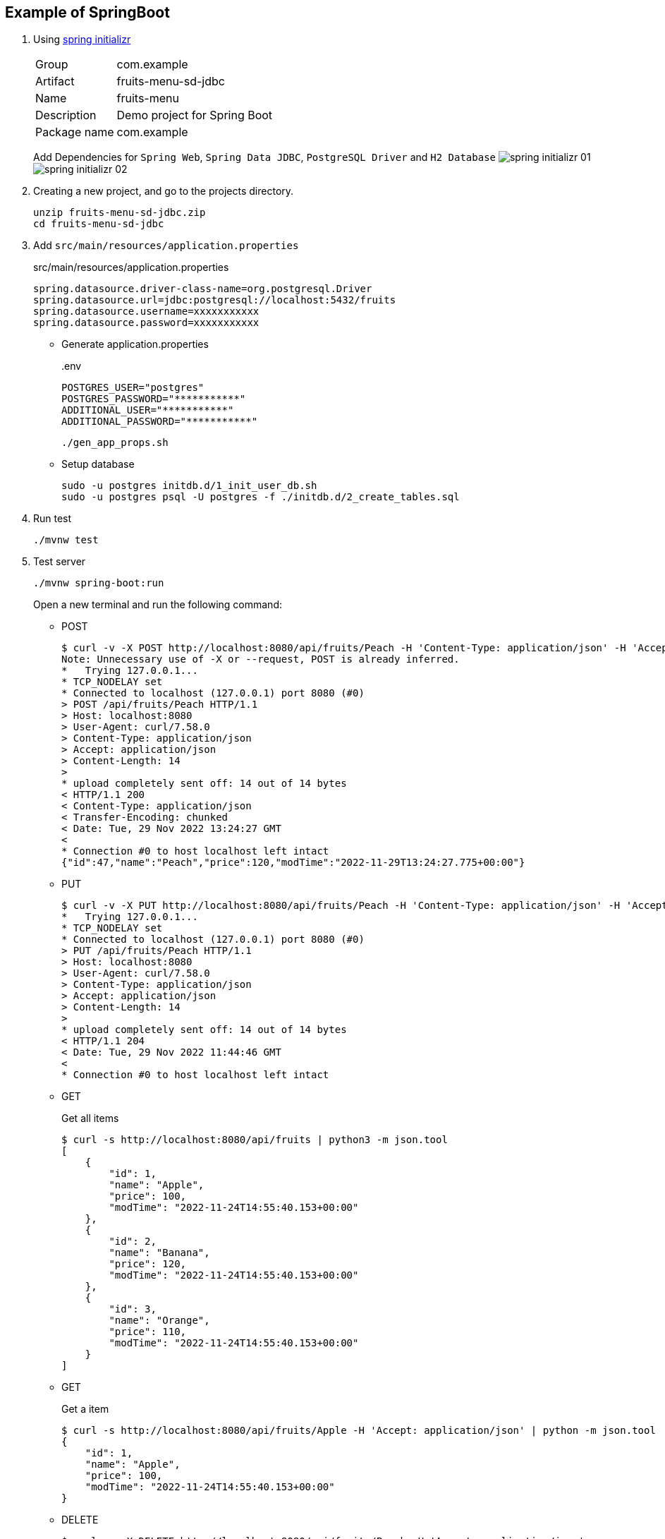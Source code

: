 ifndef::imagesdir[]
:imagesdir: docs/images
endif::[]

== Example of SpringBoot

. Using https://start.spring.io/[spring initializr^]
+
--
[horizontal]
Group:: com.example
Artifact:: fruits-menu-sd-jdbc
Name:: fruits-menu
Description:: Demo project for Spring Boot
Package name:: com.example
--
+
Add Dependencies for `Spring Web`, `Spring Data JDBC`, `PostgreSQL Driver` and `H2 Database`
image:spring-initializr-01.png[] +
image:spring-initializr-02.png[]

. Creating a new project, and go to the projects directory.
+
[source,shell]
----
unzip fruits-menu-sd-jdbc.zip
cd fruits-menu-sd-jdbc
----

. Add `src/main/resources/application.properties`
+
[source,properties]
.src/main/resources/application.properties
----
spring.datasource.driver-class-name=org.postgresql.Driver
spring.datasource.url=jdbc:postgresql://localhost:5432/fruits
spring.datasource.username=xxxxxxxxxxx
spring.datasource.password=xxxxxxxxxxx
----

* Generate application.properties
+
[source,shell]
..env
----
POSTGRES_USER="postgres"
POSTGRES_PASSWORD="***********"
ADDITIONAL_USER="***********"
ADDITIONAL_PASSWORD="***********"
----
+
[source,shell]
----
./gen_app_props.sh
----

* Setup database
+
[source,shell]
----
sudo -u postgres initdb.d/1_init_user_db.sh
sudo -u postgres psql -U postgres -f ./initdb.d/2_create_tables.sql
----

. Run test
+
[source,shell]
----
./mvnw test
----

. Test server
+
[source,shell]
----
./mvnw spring-boot:run
----
+
Open a new terminal and run the following command:

* POST
+
[source,console]
----
$ curl -v -X POST http://localhost:8080/api/fruits/Peach -H 'Content-Type: application/json' -H 'Accept: application/json' -d '{"price": 120}'
Note: Unnecessary use of -X or --request, POST is already inferred.
*   Trying 127.0.0.1...
* TCP_NODELAY set
* Connected to localhost (127.0.0.1) port 8080 (#0)
> POST /api/fruits/Peach HTTP/1.1
> Host: localhost:8080
> User-Agent: curl/7.58.0
> Content-Type: application/json
> Accept: application/json
> Content-Length: 14
>
* upload completely sent off: 14 out of 14 bytes
< HTTP/1.1 200
< Content-Type: application/json
< Transfer-Encoding: chunked
< Date: Tue, 29 Nov 2022 13:24:27 GMT
<
* Connection #0 to host localhost left intact
{"id":47,"name":"Peach","price":120,"modTime":"2022-11-29T13:24:27.775+00:00"}
----

* PUT
+
[source,console]
----
$ curl -v -X PUT http://localhost:8080/api/fruits/Peach -H 'Content-Type: application/json' -H 'Accept: application/json' -d '{"price": 110}'
*   Trying 127.0.0.1...
* TCP_NODELAY set
* Connected to localhost (127.0.0.1) port 8080 (#0)
> PUT /api/fruits/Peach HTTP/1.1
> Host: localhost:8080
> User-Agent: curl/7.58.0
> Content-Type: application/json
> Accept: application/json
> Content-Length: 14
>
* upload completely sent off: 14 out of 14 bytes
< HTTP/1.1 204
< Date: Tue, 29 Nov 2022 11:44:46 GMT
<
* Connection #0 to host localhost left intact
----

* GET
+
[source,console]
.Get all items
----
$ curl -s http://localhost:8080/api/fruits | python3 -m json.tool
[
    {
        "id": 1,
        "name": "Apple",
        "price": 100,
        "modTime": "2022-11-24T14:55:40.153+00:00"
    },
    {
        "id": 2,
        "name": "Banana",
        "price": 120,
        "modTime": "2022-11-24T14:55:40.153+00:00"
    },
    {
        "id": 3,
        "name": "Orange",
        "price": 110,
        "modTime": "2022-11-24T14:55:40.153+00:00"
    }
]
----

* GET
+
[source,console]
.Get a item
----
$ curl -s http://localhost:8080/api/fruits/Apple -H 'Accept: application/json' | python -m json.tool
{
    "id": 1,
    "name": "Apple",
    "price": 100,
    "modTime": "2022-11-24T14:55:40.153+00:00"
}
----

* DELETE
+
[source,console]
----
$ curl -v -X DELETE http://localhost:8080/api/fruits/Peach -H 'Accept: application/json'
*   Trying 127.0.0.1...
* TCP_NODELAY set
* Connected to localhost (127.0.0.1) port 8080 (#0)
> DELETE /api/fruits/Peach HTTP/1.1
> Host: localhost:8080
> User-Agent: curl/7.58.0
> Accept: application/json
>
< HTTP/1.1 204
< Date: Tue, 29 Nov 2022 13:24:10 GMT
<
* Connection #0 to host localhost left intact
----

. Make a package
+
[source,shell]
----
./mvnw package
----

. Generate jar file
+
----
$ ./mvnw package spring-boot:repackage
...
$ java -jar target/fruits-menu-0.0.1-SNAPSHOT.jar
....
----
+
----
$ curl -s http://localhost:8080/api/fruits | python3 -m json.tool
[
    {
        "id": 1,
        "name": "Apple",
        "price": 100,
        "modTime": "2022-09-24T07:10:53.324+00:00"
    },
    {
        "id": 2,
        "name": "Banana",
        "price": 120,
        "modTime": "2022-09-24T07:10:53.324+00:00"
    },
    {
        "id": 3,
        "name": "Orange",
        "price": 110,
        "modTime": "2022-09-24T07:10:53.324+00:00"
    }
]
----

. cleans up artifacts created by prior builds
+
[source,shell]
----
./mvnw clean
----

=== Build docker image

. Start the docker service (if not running)
+
[source,shell]
----
sudo service docker start
----

. Build a docker image
+
[source,shell]
----
./mvnw spring-boot:build-image
----
+
[source,console]
.Results
----
$ docker image ls --filter='reference=fruits-menu'
REPOSITORY    TAG              IMAGE ID       CREATED        SIZE
fruits-menu   0.0.1-SNAPSHOT   3805ebdbca13   42 years ago   296MB
----

. Create `.env.postgres` +
Defining properties with double quotes fails.
+
[source,plaintext]
----
POSTGRES_USER=postgres
POSTGRES_PASSWORD=************
ADDITIONAL_USER=db_user1
ADDITIONAL_PASSWORD=************
----

. Create `.env.spring` +
Defining properties with double quotes fails.
+
[source,plaintext]
----
SPRING_DATASOURCE_URL=jdbc:postgresql://postgres:5432/fruits
SPRING_DATASOURCE_USERNAME=db_user1
SPRING_DATASOURCE_PASSWORD==************
SPRING_JPA_HIBERNATE_DDL_AUTO=update
----

. Start a container
+
[source,shell]
----
docker-compose up -d
----

. Send a test request
+
[source,console]
----
$ curl -s http://localhost:8080/api/fruits | python3 -m json.tool
[
    {
        "id": 1,
        "name": "Apple",
        "price": 100,
        "modTime": "2022-11-02T13:31:24.336+00:00"
    },
    {
        "id": 2,
        "name": "Banana",
        "price": 120,
        "modTime": "2022-11-02T13:31:24.336+00:00"
    },
    {
        "id": 3,
        "name": "Orange",
        "price": 110,
        "modTime": "2022-11-02T13:31:24.336+00:00"
    }
]
----

. Stop a container
+
[source,shell]
----
docker-compose up -d
----

== References

.Spring Initializr
* https://start.spring.io/[Spring Initializr^] 
* https://maven.apache.org/guides/index.html[Official Apache Maven documentation^]
* https://docs.spring.io/spring-boot/docs/2.7.5/maven-plugin/reference/html/[Spring Boot Maven Plugin Reference Guide^]
* https://docs.spring.io/spring-boot/docs/2.7.5/maven-plugin/reference/html/#build-image[Create an OCI image^]

.Dependency
* https://mvnrepository.com/artifact/org.postgresql/postgresql[Maven Repository: org.postgresql » postgresql^]
** https://stackoverflow.com/questions/73554099/cannot-load-driver-class-org-postgresql-driver[java - Cannot load driver class: org.postgresql.Driver - Stack Overflow^]
* https://mvnrepository.com/artifact/org.apache.maven.plugins/maven-surefire-plugin[Maven Repository: org.apache.maven.plugins » maven-surefire-plugin^]

.Apps
* https://intellectual-curiosity.tokyo/2019/04/21/spring-boot%e3%81%a7%e3%83%87%e3%83%bc%e3%82%bf%e3%83%99%e3%83%bc%e3%82%b9%e3%81%ab%e3%82%a2%e3%82%af%e3%82%bb%e3%82%b9%e3%81%99%e3%82%8b%e6%96%b9%e6%b3%95/[Spring Bootでデータベース（PostgreSQL）にアクセスする方法 - 知的好奇心^] +
  spring findAll postgresql timestamp - Google Search

.Testing
* https://www.baeldung.com/spring-testing-separate-data-source[Configuring Separate Spring DataSource for Tests | Baeldung^] +
  jpa application-test.properties - Google Search
